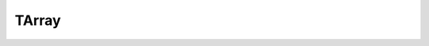 TArray
=========

.. function:: TArray{T}(dims, ...)

   Implementation of data structures that automatically perform copy-on-write after task copying.

   If current_task is an existing key in ``s``\ , then return ``s[current_task]``\ . Otherwise, return ``s[current_task] = s[last_task]``\ .

   Usage:

   .. code-block:: julia

       TArray(dim)

   Example:

   .. code-block:: julia

       ta = TArray(4)              # init
       for i in 1:4 ta[i] = i end  # assign
       Array(ta)                   # convert to 4-element Array{Int64,1}: [1, 2, 3, 4]

.. function::  tzeros(dims, ...)

   Construct a distributed array of zeros. Trailing arguments are the same as those accepted by ``TArray``\ .

   .. code-block:: julia

       tzeros(dim)

   Example:

   .. code-block:: julia

       tz = tzeros(4)              # construct
       Array(tz)                   # convert to 4-element Array{Int64,1}: [0, 0, 0, 0]

